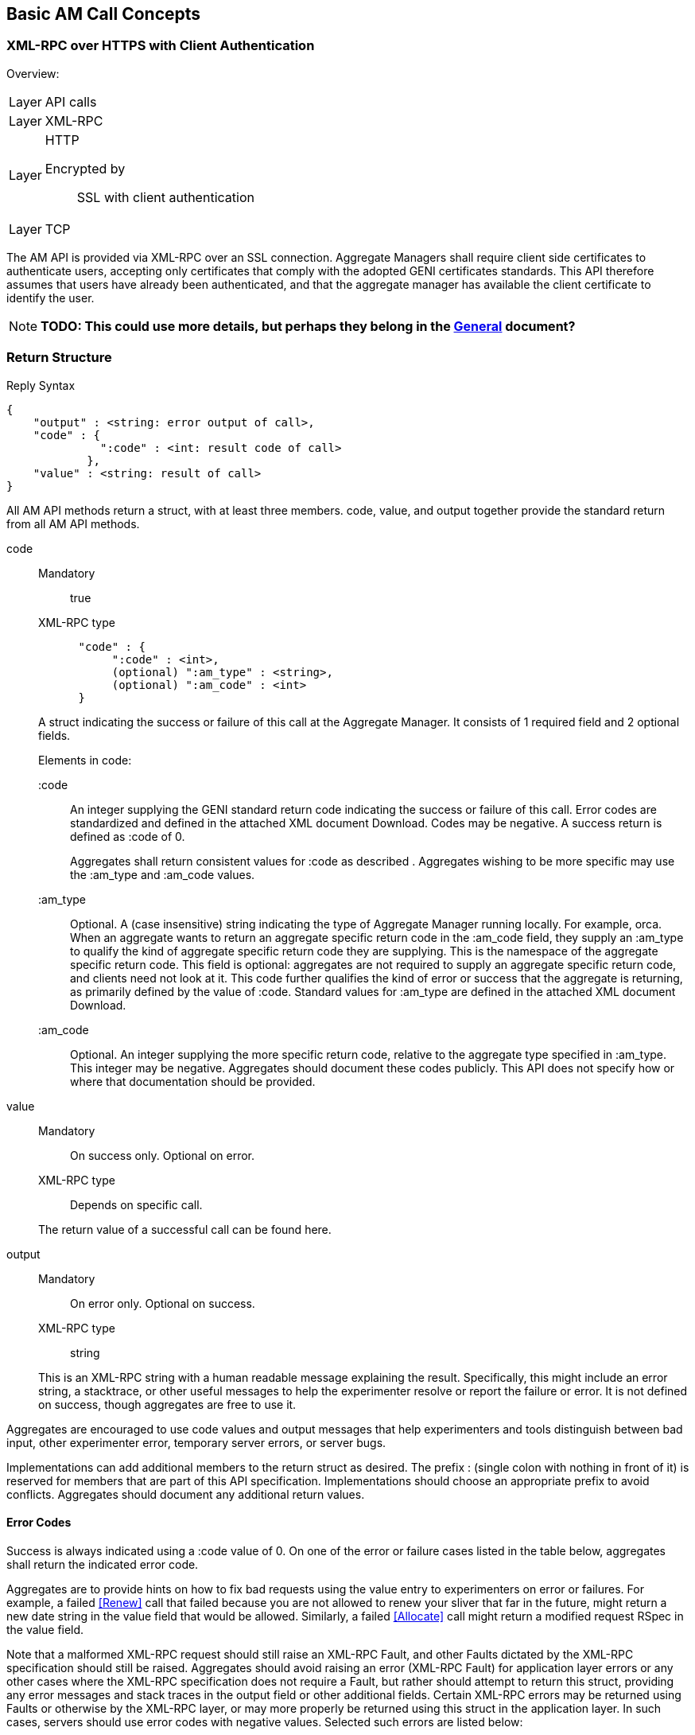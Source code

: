 == Basic AM Call Concepts

=== XML-RPC over HTTPS with Client Authentication

***********************************
Overview:
[horizontal]
Layer:: API calls
Layer:: XML-RPC
Layer:: HTTP
  Encrypted by;; SSL with client authentication
Layer:: TCP
***********************************

The AM API is provided via XML-RPC over an SSL connection.
Aggregate Managers shall require client side certificates to authenticate users, accepting only certificates that comply with the adopted GENI certificates standards. This API therefore assumes that users have already been authenticated, and that the aggregate manager has available the client certificate to identify the user. 

NOTE: *TODO: This could use more details, but perhaps they belong in the link:general.html[General] document?*

[[ReturnStructure]]
=== Return Structure

.Reply Syntax
[source]
------------------
{
    "output" : <string: error output of call>,
    "code" : {
              ":code" : <int: result code of call>
            },
    "value" : <string: result of call>
}
------------------

All AM API methods return a +struct+, with at least three members. +code+, +value+, and +output+ together provide the standard return from all AM API methods.

+code+::
+
--
***********************************
Mandatory:: true
XML-RPC type::
[source]
      "code" : {
           ":code" : <int>,
           (optional) ":am_type" : <string>,
           (optional) ":am_code" : <int>
      }
***********************************

A struct indicating the success or failure of this call at the Aggregate Manager. It consists of 1 required field and 2 optional fields.

Elements in code:

   +:code+;;
An integer supplying the GENI standard return code indicating the success or failure of this call. Error codes are standardized and defined in the attached XML document Download. Codes may be negative. A success return is defined as +:code+ of 0. 
+
Aggregates shall return consistent values for +:code+ as described [[ErrorCodes, in this section]]. Aggregates wishing to be more specific may use the +:am_type+ and +:am_code+ values.
   
   +:am_type+;;
Optional. A (case insensitive) string indicating the type of Aggregate Manager running locally. For example, orca. When an aggregate wants to return an aggregate specific return code in the +:am_code+ field, they supply an +:am_type+ to qualify the kind of aggregate specific return code they are supplying. This is the namespace of the aggregate specific return code. This field is optional: aggregates are not required to supply an aggregate specific return code, and clients need not look at it. This code further qualifies the kind of error or success that the aggregate is returning, as primarily defined by the value of +:code+. Standard values for +:am_type+ are defined in the attached XML document Download. 
   
   +:am_code+;;
Optional. An integer supplying the more specific return code, relative to the aggregate type specified in +:am_type+. This integer may be negative. Aggregates should document these codes publicly. This API does not specify how or where that documentation should be provided. 
--

+value+::
+
***********************************
Mandatory:: On success only. Optional on error.
XML-RPC type:: Depends on specific call.
***********************************
+
The return value of a successful call can be found here.

+output+::
+
--
***********************************
Mandatory:: On error only. Optional on success.
XML-RPC type:: +string+
***********************************

This is an XML-RPC string with a human readable message explaining the result. Specifically, this might include an error string, a stacktrace, or other useful messages to help the experimenter resolve or report the failure or error. It is not defined on success, though aggregates are free to use it. 
--

Aggregates are encouraged to use code values and output messages that help experimenters and tools distinguish between bad input, other experimenter error, temporary server errors, or server bugs.

Implementations can add additional members to the return struct as desired. The prefix +:+ (single colon with nothing in front of it) is reserved for members that are part of this API specification. Implementations should choose an appropriate prefix to avoid conflicts. Aggregates should document any additional return values.



[[ErrorCodes]]
==== Error Codes

Success is always indicated using a +:code+ value of 0.  On one of the error or failure cases listed in the table below, aggregates shall return the indicated error code.

/////////////////////////////////
GENI standard error codes are documented in the link:http://groups.geni.net/geni/attachment/wiki/GAPI_AM_API_V3/CommonConcepts/geni-error-codes.xml[attached XML document], and listed below.
|=======
| 0  |  SUCCESS      | "Success"
| 1  |  BADARGS      | "Bad Arguments: malformed arguments"
| 2  |  ERROR    | "Error (other)"
| 3  |  FORBIDDEN    | "Operation Forbidden: eg supplied credentials do not provide sufficient privileges (on given slice)"
| 4  |  BADVERSION   | "Bad Version (eg of RSpec)"
| 5  |  SERVERERROR      | "Server Error"
| 6  |  TOOBIG   | "Too Big (eg request RSpec)"
| 7  |  REFUSED      | "Operation Refused"
| 8  |  TIMEDOUT     | "Operation Timed Out"
| 9  |  DBERROR      | "Database Error"
| 10 |  RPCERROR     | "RPC Error"
| 11 |  UNAVAILABLE      | "Unavailable (eg server in lockdown)"
| 12 |  SEARCHFAILED     | "Search Failed (eg for slice)"
| 13 |  UNSUPPORTED      | "Operation Unsupported"
| 14 |  BUSY     | "Busy (resource, slice); try again later"
| 15 |  EXPIRED      | "Expired (eg slice)"
| 16 |  INPROGRESS   | "In Progress"
| 17 |  ALREADYEXISTS    | "Already Exists (eg the slice}"
| 24 |  VLAN_UNAVAILABLE     | "VLAN tag(s) requested not available (likely stitching failure)"
| 25 |  INSUFFICIENT_BANDWIDTH   | "Requested capacity for link(s) not available"
|=======
/////////////////////////////////

Aggregates are to provide hints on how to fix bad requests using the value entry to experimenters on error or failures. For example, a failed <<Renew>> call that failed because you are not allowed to renew your sliver that far in the future, might return a new date string in the value field that would be allowed. Similarly, a failed <<Allocate>> call might return a modified request RSpec in the value field.

Note that a malformed XML-RPC request should still raise an XML-RPC Fault, and other Faults dictated by the XML-RPC specification should still be raised. Aggregates should avoid raising an error (XML-RPC Fault) for application layer errors or any other cases where the XML-RPC specification does not require a Fault, but rather should attempt to return this struct, providing any error messages and stack traces in the output field or other additional fields. Certain XML-RPC errors may be returned using Faults or otherwise by the XML-RPC layer, or may more properly be returned using this struct in the application layer. In such cases, servers should use error codes with negative values. Selected such errors are listed below:

SERVERBUSY::
[horizontal]
   Error Nr;; -32001
   Calls;; all
   Meaning;; Server is (temporarily) too busy; try again later

Note also that servers may respond with other HTTP error codes, and clients must be prepared to deal with those situations. Specifically, a server that is busy might return HTTP code 503, or just refuse the connection. 

[NOTE]
=====================================================================
*TODO* 

- The differences between errors should be made as clear as possible.
- The layout below might need some work (a table isn't very nice either)
- Add some examples. These can be the same as examples later on in the document (but the corresponding example below will only include the date in the +value+ field).
- Also add an example in full "raw" xml, matching one of the other examples.
=====================================================================

Detailed description of each error.

SUCCESS::
[horizontal]
   Error Nr;; 0
   Calls;; all
   Meaning;; Not an error: the call was successful. A return can be found in the +value+ field. 
BADARGS:: 
[horizontal]
   Error Nr;; 1
   Calls;; all
   Meaning;; One of the required arguments is badly formed or missing
ERROR::  
[horizontal]
   Error Nr;; 2
   Calls;; all
   Meaning;; Internal error
FORBIDDEN::
[horizontal]
   Error Nr;; 3
   Calls;; all except <<GetVersion>>
   Related Argument;; credentials 
   Meaning;; Operation Forbidden: eg supplied credentials do not provide sufficient privileges (on given slice)
BADVERSION::
[horizontal]
   Error Nr;; 4
   Calls;; <<ListResources>>, <<Provision>>, <<Describe>> 
   Related Argument;; rspec_version
   Meaning;; Bad Version (eg of RSpec) 
SERVERERROR::  
[horizontal]
   Error Nr;; 5
   Calls;; all
   Meaning;; Server error
TOOBIG::
[horizontal]
   Error Nr;; 6
   Calls;; <<Allocate>> 
   Related Argument;; rspec
   Meaning;; Too Big (eg request RSpec)
REFUSED::
[horizontal]
   Error Nr;; 7
   Calls;; ?
   Meaning;; Operation Refused
TIMEDOUT::
[horizontal]
   Error Nr;; 8
   Calls;; ?
   Meaning;; Operation Timed Out
DBERROR::
[horizontal]
   Error Nr;; 9
   Calls;; ?
   Meaning;; Database Error
RPCERROR::
[horizontal]
   Error Nr;; 10
   Calls;; ?
   Meaning;; RPC Error
UNAVAILABLE::  
[horizontal]
   Error Nr;; 11
   Calls;; all
   Meaning;; Unavailable (eg server in lockdown)
SEARCHFAILED::
[horizontal]
   Error Nr;; 12
   Calls;; ?
   Related Argument;; urns 
   Meaning;; Search Failed (eg for slice)
UNSUPPORTED::
[horizontal]
   Error Nr;; 13
   Calls;; ?
   Related Argument;; urns 
   Meaning;; Operation Unsupported
BUSY::
[horizontal]
   Error Nr;; 14
   Calls;; ?
   Related Argument;; urns 
   Meaning;; Busy (resource, slice); try again later
EXPIRED::
[horizontal]
   Error Nr;; 15
   Calls;; ?
   Related Argument;; urns 
   Meaning;; Expired (eg slice)
INPROGRESS::
[horizontal]
   Error Nr;; 16
   Calls;; ?
   Meaning;; In Progress
ALREADYEXISTS::
[horizontal]
   Error Nr;; 17
   Calls;; ?
   Meaning;; Already Exists (eg the slice}
VLAN_UNAVAILABLE::
[horizontal]
   Error Nr;; 24
   Calls;; ?
   Meaning;; VLAN tag(s) requested not available (likely stitching failure)
INSUFFICIENT_BANDWIDTH::
[horizontal]
   Error Nr;; 25
   Calls;; ?
   Meaning;; Requested capacity for link(s) not available


[[OperationsOnIndividualSlivers]]
=== Operations on Individual Slivers


A Sliver is an aggregate defined grouping of resources within a slice at this aggregate, whose URN identifies the sliver, and can be used as an argument to methods such as <<Delete>> or <<Renew>>, and whose status can be independently reported in the return from <<Status>>. The AM defines 1 or more of these groupings to satisfy a given resource request for a slice. All reserved resources are directly contained by exactly 1 such sliver container, which is in precisely 1 slice.

One or more slivers are created by an aggregate when the experimenter tool calls <<Allocate>>. This API encourages aggregates to independently manage each sliver, allowing experimenters to selectively <<Delete>>, <<Renew>>, or <<Provision>> each sliver. As such, these methods take a list of sliver urns (or a slice urn), and return a struct reporting results for each sliver URN independently. However, slivers at an aggregate may have interdependencies, and an individual aggregate may not be able to independently manage each sliver, without also modifying other related slivers. This API defines a number of aggregate configuration options returned by <<GetVersion>>, and an option to many methods, allowing aggregates to advertise their behavior, and experimenters to request particular behavior.

+:single_allocation:+:: 
+
***********************************
Mandatory:: false
XML-RPC type:: +boolean+
Default:: false
***********************************
+
When true (not default), and performing one of (<<Describe>>, <<Allocate>>, <<Renew>>, <<Provision>>, <<Delete>>), such an AM requires you to include either the slice urn or the urn of all the slivers in the same state. If you attempt to run one of those operations on just some slivers in a given state, such an AM will return an error. 
+
For example, at an AM where +:single_allocation+ is true you must <<Provision>> all +:allocated+ slivers at once. If you supply a list of sliver URNs to <<Provision>> that is only 'some' of the +:allocated+ slivers for this slice at this AM, then the AM will return an error. Similarly, such an aggregate would return an error from <<Describe>> if you request a set of sliver URNs that is only some of the +:provisioned+ slivers.

+:allocate+:: 
+
***********************************
Mandatory:: false
XML-RPC type:: +string+ (case insensitive)
Default:: +:single+
Allowed values:: +:single+, +:disjoint+, +:many+
***********************************
+
A case insensitive string, one of fixed set of possible values. Default is +:single+. This option defines whether this AM allows adding slivers to slices at an AM (i.e. calling <<Allocate>> multiple times, without first deleting the allocated slivers). Possible values:
        +:single+;; Performing multiple Allocates without a delete is an error condition because the aggregate only supports a single sliver per slice or does not allow incrementally adding new slivers. This is the AM API v2 behavior.
        +:disjoint+;; Additional calls to <<Allocate>> must be disjoint from slivers allocated with previous calls (no references or dependencies on existing slivers). The topologies must be disjoint in that there can be no connection or other reference from one topology to the other.
        +:many+;; Multiple slivers can exist and be incrementally added, including those which connect or overlap in some way. New aggregates should strive for this capability. 

Many methods also take a the +:best_effort+ option (aggregates must support it, clients do not need to supply it):

+:best_effort+::
+
***********************************
[horizontal]
Name:: +:best_effort+
Calls:: <<Provision>>, <<PerformOperationalAction>>, <<Status>>, <<Renew>>, <<Delete>>
Supported by the server:: Mandatory
Included by client:: Optional 
XML-RPC type:: +boolean+
Default: +false+
***********************************
+
See also <<CommonOptionBestEffort, +:best_effort+ option>>
+
If false, the client is requesting that the aggregate either fully satisfy the request, moving all listed slivers to the desired state, or fully fail the request, leaving all slivers in their original state and returning an appropriate error code. If the aggregate cannot guarantee all or nothing success or failure given the included slivers and resource types, the aggregate shall fail the request, returning an appropriate error code (UNSUPPORTED). If this option is true, then some slivers may transition to the new state, and some not. Experimenters must examine the return closely to know the state of their slivers - such methods will return data about all requested slivers. Aggregates may optionally return +:error+ for each sliver for which the operation failed, to indicate further details. Note that <<Allocate>> is always all-or-nothing.

It is expected that many aggregates will implement one of the following combinations of options:

- Accept requests for +:best_effort+ = true, and advertise +:allocate+ = +:many,+ +:single_allocation+ = false (E.G. FOAM, PlanetLab).
- Operate as though all requests were +:best_effort+ = false, and advertise +:allocate+ = +:disjoint,+ +:single_allocation+ = true (E.G. ProtoGENI). 



=== Sliver Allocation States

NOTE: *TODO this section was copied from the AMv3 spec with only minor changes (mostly markup). This sections content might still be moved to better places.*

Many operations in this API create slivers or change the allocation status of slivers, and often return the current allocation status of each sliver.

Valid sliver allocation states are:

+:unallocated+:: (alternatively called 'null'). The sliver does not exist. This is the small black circle in typical state diagrams.
+:allocated+:: (alternatively called 'offered' or 'promised'). The sliver exists, defines particular resources, and is in a slice. The aggregate has not (if possible) done any time consuming or expensive work to instantiate the resources, provision them, or make it difficult to revert the slice to the state prior to allocating this sliver. This state is what the aggregate is offering the experimenter.
+:provisioned.+:: The aggregate has started instantiating resources, and otherwise making changes to resources and the slice to make the resources available to the experimenter. At this point, operational states are valid to specify further when the resources are available for experimenter use. 

.Sliver Allocation States and AM API Method Transitions
image::images/sliver-alloc-states3.jpg[Sliver Allocation States and AM API Method Transitions]

+:allocated+ represents resources that have been allocated to a slice without provisioning the resources. This represents a cheap and reversible resource allocation. When a sliver is created and moved into state 2 (+:allocated),+ the aggregate produces a manifest RSpec identifying which resources are included in the sliver. These resources are exclusively available to the containing sliver, but are not ready for use. In particular, allocating a sliver should be a cheap and quick operation, which the aggregate can readily undo without impacting the state of slivers which are fully provisioned. For some aggregates, transitioning to this state may be a no-op.

States 2 and 3 (+:allocated+ and +:provisioned)+ have aggregate and possibly resource specific timeouts. By convention the +:allocated+ state timeout is typically short, to keep most resources available. The +:provisioned+ state timeout is the sliver expiration. If the client does not transition the sliver from +:allocated+ to +:provisioned+ before the end of the +:allocated+ state timeout, the sliver reverts to +:unallocated.+ If the experimenter needs more time, the experimenter should be allowed to request a renewal of either timeout. Note that typically the sliver expiration time (timeout for state 3, +:provisioned)+ will be notably longer than the timeout for state 2, +:allocated.+

State 3, +:provisioned,+ is the state of the sliver allocation after the aggregate begins to instantiate the sliver. Note that fully provisioning a sliver may take noticeable time. This state also includes a timeout - the sliver expiration time (which is not necessarily related to the time it takes to provision a resource). <<Renew>> extends this timeout. For some aggregates and resource types, moving to this state from state 2 (+:allocated)+ may be a no-op.

If the transition from one state to another fails, the sliver shall remain in its original state.

Several AM API methods can be described in terms of transitions among allocation states.

- <<Allocate>> moves 1 or more slivers from +:unallocated+ (state 1) to +:allocated+ (state 2). This method can be described as creating an instance of the state machine for each sliver. If the aggregate cannot fully satisfy the request, the whole request fails. This is a change from the AM API V2 CreateSliver, which also provisioned the resources, and 'started' them. That is <<Allocate>> does one of the three things that CreateSliver did previously.
- <<Delete>> moves 1 or more slivers from either state 2 or 3 (+:allocated+ or +:provisioned),+ back to state 1 (+:unallocated).+ This is similar to the AM API AM API V2 DeleteSliver.
- <<Renew>>, when given allocated slivers, requests an extended timeout for slivers in state 2 (+:allocated).+
- <<Renew>> can also be used to request an extended timeout for slivers in state 3 (the +:provisioned+ state). That is, this method's semantics can be the same as RenewSliver from AM API v2.
- <<Provision>> moves 1 or more slivers from state 2 (+:allocated)+ to state 3 (+:provisioned).+ This is some of what AM API V2 CreateSliver did. Note however that this does not 'start' the resources, or otherwise change their operational state. This method only fully instantiates the resources in the slice. This may be a no-op for some aggregates or resources. 

When <<Provision>> fails for only some slivers, and +:best_effort+ option was supplied, the aggregate will return the status of each requested sliver individually. The +:allocation_state+ for slivers that failed will remain +:allocated.+ This typically suggests that the experimenter may retry the call. For some aggregates or resource types, the sliver may be 'dead', and <<Provision>> may never succeed. Experimenters should check +:error+ for more information.

These states apply to each sliver individually. Logically, the state transition methods then take a single sliver URN. For convenience, these methods accept a list of sliver URNs, or a slice URN as a simple alias for all slivers in this slice at this aggregate.

[[SliverOperationalStates]]
=== Sliver Operational States

NOTE: *TODO this section was copied from the AMv3 spec with only minor changes (mostly markup). This sections content might still be moved to better places.*

Slivers, once fully allocated, are said to be in a particular operational state. States may indicate that a sliver is configuring, running, ready, turning, etc. These states are used by tools to know what sliver-internal actions are relevant, and what aggregate-defined operational actions may be valid.

The AM API defines a few operational states with particular semantics. AMs are not required to support the API defined states for all resources, but if the aggregate uses the API defined states, then the aggregate must follow the given semantics. AMs are however STRONGLY encouraged to support them, to provide maximum interoperability. There is one state that AMs are required to support, +:pending_allocation,+ for a sliver which has not been fully allocated and provisioned (other operational states are not yet valid). Operational states are generally only valid for slivers which have been provisioned (+:provisioned+ allocation state).

AMs may have their own operational states/state-machine internally. AMs are however required to advertise such states and actions that experimenters may see or use, by using an advertisement RSpec extension (if an AM does not advertise operational states, then tools can not know whether any actions are available). Operational states which the experimenter never sees, need not be advertised. Operational states and actions are generally by resource type. The standard RSpec extension attaches such definitions to the sliver_type element of RSpecs.

The standard advertisement RSpec extension for advertising operational states and actions can be found here, with an example with comments  here (it is version-controlled in the standard GENI RSpecs git repository as well).

States should be defined in terms of

- whether the resource is accessible to the experimenter (on either the data or control planes),
- whether an experimenter action is required to change from this state, and if so,
- what action or actions are useful. If the resource will change states without explicit experimenter action, what is the expected next state on success. 

Note that states represent the AM's view of the operational condition of the resource. Each state represents what the AM has done or learned about the resource, but experimenter actions may cause failures that the AM does not know about. For example, the AM may advertise a state of +:ready+ for a machine when the experimenter has manually rebooted the machine.

There is no generic busy state. Instead, AMs are encouraged to define separate similar transition states for each separate transition path, allowing experimenters to distinguish the start and end states for this transition.

<<Shutdown>> is not an operational state for a sliver. The <<Shutdown>>() API method applies to an entire slice.

States are generally of one of two forms:

- 'wait' states: The AM will change the sliver, causing its operational state to change, without experimenter action.
- 'final' states: The sliver will remain in this state, until and unless the experimenter invokes an operational action on the sliver. 

Some AMs may allow actions during 'wait' states, (e.g. 'Cancel').

Operational actions immediately change the sliver operational state (if any change will occur). Long running actions therefore require a 'wait' state, while the action is completing.

GENI defined operational states (both required and optional for aggregates):

- +:pending_allocation+: Required for aggregates to support. A wait state. The sliver is still being allocated and provisioned, and other operational states are not yet valid. <<PerformOperationalAction>> may not yet be called on this sliver. For example, the sliver is in allocation state +:provisioned,+ but has not been fully provisioned (e.g., the VM has not been fully imaged). Once the sliver has been fully allocated, the AM will transition the sliver to some other valid operational state, as specified by the advertised operational state machine. This state is generally not part of the AM's advertised state machine, as it represents 'operational states not valid yet'. Common next states (and first states of operational state machines) are +:notready,+ +:ready,+ and +:failed.+
- +:notready+: A final state. The resource is not usable / accessible by the experimenter, and requires explicit experimenter action before it is usable/accessible by the experimenter. For some resources, +:start+ will move the resource out of this state and towards +:ready.+
- +:configuring+: A wait state. The resource is in process of changing to +:ready,+ and on success will do so without additional experimenter action. For example, the resource may be powering on.
- +:stopping+: A wait state. The resource is in process of changing to +:notready,+ and on success will do so without additional experimenter action. For example, the resource may be powering off.
- +:ready+: A final state. The resource is usable/accessible by the experimenter, and ready for slice operations.
- +:ready_busy+: A wait state. The resource is performing some operational action, but remains accessible/usable by the experimenter. Upon completion of the action, the resource will return to +:ready.+
- +:failed+: A final state. Some operational action failed, rendering the resource unusable. An administrator action, undefined by this API, may be required to return the resource to another operational state. 

[[SliverOperationalActions]]
=== Sliver Operational Actions

NOTE: *TODO this section was copied from the AMv3 spec with only minor changes (mostly markup). This sections content might still be moved to better places.*

Operational actions are commands that the aggregate exposes, allowing an experimenter tool to modify or act on a sliver from outside of the sliver (i.e. without logging in to a machine), without modifying the sliver reservation. Actions may cause changes to sliver operational state.

The API defines a few operational actions: these need not be supported. AMs are encouraged to support these if possible, but only if they can be supported following the defined semantics.

AMs may have their own operational states/state-machine internally. AMs are however required to advertise such states and actions that experimenters may see or use, by using an advertisement RSpec extension (if an AM does not advertise operational states, then tools can not know whether any actions are available). Operational states which the experimenter never sees, need not be advertised. Operational states and actions are generally by resource type. The standard RSpec extension attaches such definitions to the sliver_type element of RSpecs.

The standard advertisement RSpec extension for advertising operational states and actions can be found here, with an example with comments  here.

Tools must use the operational states and actions advertisement to determine what operational actions to offer to experimenters, and what actions to perform for the experimenter. Tools may choose to offer actions which the tool itself does not understand, relying on the experimenter to understand the meaning of the new action.

Any operational action may fail. When this happens, the API method should return an error code. The sliver may remain in the original state. In some cases, the sliver may transition to the +:failed+ state.

Operational actions immediately change the sliver operational state (if any change will occur). Long running actions therefore require a 'wait' state, while the action is completing.

GENI defined operational actions:

- +:start+: This action results in the sliver becoming +:ready+ eventually. The operation may fail (move to +:failed),+ or move through some number of transition states. For example, booting a VM.
- +:restart+: This action results in the sliver becoming +:ready+ eventually. The operation may fail (move to +:failed),+ or move through some number of transition states. During this operation, the resource may or may not remain accessible. Dynamic state associated with this resource may be lost by performing this operation. For example, re-booting a VM.
- +:stop+: This action results in the sliver becoming +:notready+ eventually. The operation may fail (move to +:failed),+ or move through some number of transition states. For example, powering down a VM. 


=== Documenting Aggregate Additions

NOTE: *TODO this section was copied from the AMv3 spec with only minor changes (mostly markup). This sections content might still be moved to better places.*

Aggregates are free to add additional return values or input options to support aggregate or resource specific functionality, or to innovate within the bounds of the AM API. This includes adding new methods that use the same transport, interface, certificates, and credentials. Aggregates are encouraged to document any such new return values which they return or options arguments, to bootstrap coordination with clients, and provide documentation for human experimenters. One way to provide partial documentation, is to implement  XML-RPC introspection. Through the use of method help, aggregates can provide human readable text describing return values. Alternatively or additionally, aggregates may document return values as part of their return from <<GetVersion>>. This API does not specify the format for advertising those extra return values in <<GetVersion>>.




== Data Types

This section explains how specific data types are sent using XML-RPC.
The following primitive types are always sent using the matching XML-RPC data type:

- +string+
- +boolean+
- +int+
- +double+

The +array+ and +struct+ types are used to create complex data types.

Note that the following XML-RPC types are NOT used: +base64+ and +dateTime.iso8601+.
The +nil+ type is also not used (this is an XML-RPC extension).

=== Compressed data

***********************************
[horizontal]
XML-RPC type::  +string+
String content type:: Base64 encoded date compressed with RFC 1950 
***********************************

NOTE: _Wim Van de Meerssche:_ The +compressed+ option of <<ListResources>> makes 
<<ListResources>> returns the rspec as a +string+ containing base64 encoded
binary data. The binary data is the compressed rspec. This is a bit strange,
because XML-RPC has a +<base64>+ type, which could be used instead of a +string+.
This is implemented this way on aggregates. The reason for this might be that
is is not implemented correctly in some XML-RPC libraries? Does anyone have
more info? In any case, *this should be documented clearly, including an
example (in actual XML)*.

=== URN

***********************************
[horizontal]
XML-RPC type::  +string+
String content type:: URN
***********************************

An URN is sent as an XML-RPC +string+. See also the link:general.html[General] document about indentifiers. 

=== Datetime data type

***********************************
[horizontal]
XML-RPC type:: +string+
String content type:: RFC 3339 date
***********************************

NOTE: dates are NOT sent using the XML-RPC date type!

NOTE: _Wim Van de Meerssche:_  Dates are encoded with RFC3339 and send as XML-RPC +string+ type.
However, XML-RPC has a +dateTime.iso8601+ type. Why? Has this to do with library support?
Again *this should be very clearly documented, with examples*. 

All datetime arguments and returns in this API shall be strings that conform to RFC 3339. This represents a subset of the valid date/time strings permissible by the standard XML-RPC date/time data type,  +dateTime.iso8601+.

Full date and time with explicit timezone: offset from UTC or in UTC, e.g.: +1985-04-12T23:20:50.52Z+ or +1996-12-19T16:39:57-08:00+ 

In the specification of this API, this is described as +dateTime.rfc3339+.

=== RSpec data type

***********************************
[horizontal]
XML-RPC type:: +string+
String content type:: RSpec 
***********************************

An RSpec is sent as an XML-RPC +string+. 

See the link:rspec.html[Rspec Document] for details on RSpecs.

NOTE: *TODO this section was copied from the AMv3 spec with only minor changes (mostly markup). This sections content might still be moved to better places.*

Throughout this API, multiple arguments and returns are labeled as an RSpec. These fields shall be understood as XML documents following one of the schemas advertised in the return from <<GetVersion>>. All such RSpecs must pass an XML schema validator, must list all used schemas and namespaces within the document, using schemas that are publicly available. The <<GetVersion>> return advertises schemas for advertisement and request RSpecs; the schemas for manifest RSpecs are assumed to be available at the same base URL, but using a corresponding manifest schema.

A fully GENI AM API compliant aggregate will always support the GENI standard schemas for RSpecs, available at http://www.geni.net/resources/rspec. As of 4/2012, the current GENI RSpec version is 3 (type is geni, case insensitive). Aggregates are free to use an alternate format internally, but must accept and produce compliant RSpecs on demand.

More information on GENI RSpecs is available link:http://www.protogeni.net/trac/protogeni/wiki/RSpec[on the ProtoGENI wiki].

The Aggregate Manager (AM) API requires this contract: Aggregates advertise the type and version of RSpec formats that they support. If available, they specify the schema, namespace and extensions combination which is the authoritative definition of that format. Clients of the API should understand that combination in order to know how to understand the resources available at that aggregate.

If an aggregate advertises a particular type/version (optionally defined with a combination of schema, namespace and extensions) in the +:ad_rspec_versions+ attribute of <<GetVersion>>, then it promises to send a correct Advertisement RSpec in response to a <<ListResources>> call which supplies a +:rspec_version+ option containing that type/version. (+:rspec_version+ is a struct with 2 members, type and version. type and version are case-insensitive strings, matching those in +:ad_rspec_versions).+

If an Aggregate advertises a particular type/version (optionally defined with a combination of schema, namespace and extensions) in the +:request_rspec_versions+ attribute of <<GetVersion>> then it promises to correctly honor an <<Allocate>> call containing a request RSpec in the given format, and then to return a Manifest RSpec in the corresponding format (i.e. a GENI format request is answered with a GENI format manifest). The aggregate also promises to send a correctly formatted Manifest RSpec in response to a <<Describe>> or <<Provision>> call which supplies a valid slice URN or list of sliver URNs and an +:rspec_version+ option containing that supported type/version.

In this API, such RSpec fields are labeled as type +geni.rspec+. 


== Common Call Arguments, Options and Return values

This section lists the arguments, options and return values, that are common to more than 1 API call. These are also explicitly mentioned in the description of these calls, but the description refers to this section.

[[OptionsArgument]]
=== Common Argument: Options Argument

////////////////////////////////////
refer to this using:   A struct containing optional arguments, indexed by name. See <<OptionsArgument,General Options Argument Section>>.
////////////////////////////////////

***********************************
[horizontal]
Calls:: all
Supported by the server:: Mandatory
Included by client:: Optional (except for <<GetVersion>>)
XML-RPC type:: +struct+
***********************************

An XML-RPC +struct+. This is the last argument of all calls in this API. For <<GetVersion>> only, this argument is optional and thus may be omitted. In all other calls, it is required, but may be empty.

The struct contains +string+ keys, mapped onto values. The type of these values depends on the specific option.

All direct arguments to calls are mandatory, and the +options+ argument allows for optional arguments to be added. +options+ may always be left empty by clients.

Unless otherwise specified, all arguments and returns of type struct may include aggregate or resource-specific entries. As arguments, such options must be optional for the client to supply, with the aggregate providing a reasonable default. 

This API specifies some options that should be supported by each AM. These are prefixed with +:+. AM's may also support additional options, if they follow these rules:

* They should document these options
* They should choose an appropriate prefix. There is a colon between the prefix and the option name. example: +fed4fire:somecustumoption+  +geni:anothercustomoption+
* Clients are never required to provide such options. The AM will document the default value they assume for each new option.

[[CommonArgumentCredentials]]
=== Common argument: Credential Array Argument

//////////////////
refer to this using:   The standard authorization argument. See <<CommonArgumentCredentials, the Credentials section>>.
//////////////////

***********************************
[horizontal]
Calls:: all except <<GetVersion>>
Supported by the server:: Mandatory
Included by client:: Mandatory
XML-RPC type::  
[source]
   [
      {
        ":type" : <string: type name (case insensitive)>,
        ":version" : <string: type version (case insensitive)>,
        ":value" : <string: the credential itself>
      },
      ...
   ]
***********************************

See link:general.html[General Concepts] and link:credential-sfa.html[SFA Credentials] and link:credential-abac.html[ABAC Credentials] for more information on credentials. 

Many methods take an array of credentials to authorize the caller to perform the given operation with the given arguments. 
This array argument is actually an array of structures specifying the credential type and version, as well as the actual string credential.

For methods that take a slice URN or list of sliver URNs, when using SFA style credentials, this icredentials list must include a valid slice credential, granting rights to the caller of the method over the given slice.

Each credential (in +:value+) is defined as a signed document. A given list of credentials may contain credentials in multiple formats. The list may be empty. A given authorization policy at an AM may require 0, 1, or many credentials. Aggregates are required to allow credentials which are not used by local authorization policy or engines, using only credentials locally relevant.

* An AM must pick credentials out of the list that it understands and be robust to receiving credentials it does not understand.
* Aggregates can identify and use valid slice and user credentials by matching against the schema defined in link:http://groups.geni.net/geni/wiki/GeniApiCredentials[GeniApiCredentials].
* AMs are required to continue to accept current-format credentials as specified in link:[GeniApiCredentials].
** In particular, a single standard slice credential remains sufficient for most authorization policies. 
* Other credential formats acceptable by some aggregates might include  link:http://abac.deterlab.net/[ABAC] x509 Attribute certificates as defined ilink:http://groups.geni.net/geni/wiki/TIEDABACCredential[here], for example.
* AMs may get other authorization material from other sources: EG a future Credential Store service. 

At least one subset of the credentials (e.g. a single SFA style slice credential) must authorize operations for the slice specified in slice_urn if that is an argument, or for the slice that contains the named slivers, if sliver urns are an argument, or a valid set of administrative credentials with sufficient privileges. When sliver_urns are supplied, all such slivers must belong to the same slice, over which the given credential set provides access. Methods that do not take a slice urn or sliver urns, but do take credentials, are interpreted to require credentials that authorize the user generally. For example, an SFA style user credential must be supplied. Credentials must be valid (signed by a valid GENI certificate authority either directly or by chain, not expired, and grant privileges to the client identified by the SSL client certificate). Each method requires specific privileges, which must be granted by the provided credentials. Note that the semantics of this argument is not clear: most implementations require a single credential to provide all needed privileges. Alternative interpretations might, for example, accumulate privileges from each valid credential to determine overall caller permissions. For details on GENI AM API format credentials, see link:http://groups.geni.net/geni/wiki/GeniApiCredentials[the GENI wiki].

The <<GetVersion>> reply advertises which credentials types are supported, using +:credential_type+. See <<GetVersionReturnValue, GetVersion Return Value>> for details.

[[CommonOptionBestEffort]]
=== Common option: +:best_effort+

/////////////////////////////////////
refer to this using:   See <<CommonOptionBestEffort, +:best_effort+ option>> for details.
/////////////////////////////////////

***********************************
[horizontal]
Name:: +:best_effort+
Calls:: <<Provision>>, <<PerformOperationalAction>>, <<Status>>, <<Renew>>, <<Delete>>
Supported by the server:: Mandatory
Included by client:: Optional 
XML-RPC type:: +boolean+
Default: +false+
***********************************

NOTE: *TODO: Does <<Status>> support this option?*
See also <<OperationsOnIndividualSlivers, Operations on Individual Slivers>>

Clients may omit this option, but aggregates must honor the option if possible. This option modifies the way that the operation applies to all named slivers. By default (+:best_effort+=false), the operation must apply equally to all slivers, either succeeding or failing for all (returning an appropriate error code). When true, the aggregate may succeed the operation for some slivers, while failing the operation for other slivers (returning a code of SUCCESS but then explaining the per-sliver error in the appropriate +:error+ field for that sliver). This option applies to <<Provision>>, <<Renew>>, <<Delete>>, and <<PerformOperationalAction>>. Each of these methods returns a set of statuses for each requested sliver, allowing the AM to report individual results per sliver. This option does not apply to <<Allocate>> or <<Describe>>, which is always all or nothing.

[[CommonArgumentUrns]]
=== Common argument: +array of urns+

/////////////////////////////////////
refer to this using:   See the <<CommonArgumentUrns, +urns+ argument>> for details.
/////////////////////////////////////

***********************************
[horizontal]
Name:: +urns+
Calls:: <<Provision>>, <<PerformOperationalAction>>, <<Status>>, <<Describe>>, <<Renew>>, <<Delete>>
Supported by the server:: Mandatory
Included by client:: Mandatory
XML-RPC type:: +array of string+
***********************************

Several methods take some URNs to identify what to operate on. These methods are defined as accepting a list of arbitrary strings called URNs, which follow the GENI identifier rules. This API defines two kinds of URNs that may be supplied here, slice URNs and sliver URNs (see the GENI identifiers page). Some aggregates may understand other URNs, but these are not defined or required here. Aggregates that accept only URNs defined by this API will return an error when given URNs not in one of those forms. This API requires that aggregates accept either a single slice URN, or 1 or more sliver URNs that all belong to the same slice. Aggregates are not required to accept both a slice URN and sliver URNs, 2 or more slice URNs, or a set of sliver URNs that crosses multiple slices. Some aggregates may choose to accept other such combinations of URNs. Aggregates that accept only arguments defined by this API will return an error when given more than 1 slice URN, a combination of both slice and sliver URNs, or a set of sliver URNs that belong to more than 1 slice.

If the urns[] list includes a set of sliver URNs, then the AM shall apply the method to all listed slivers. If the operation fails on one or more of the slivers for any reason, then the whole method fails with an appropriate error code, unless +:best_effort+ is true and supported. 

[[CommonOptionEndTime]]
=== Common Argument/Option: +:end_time+

/////////////////////////////////////
refer to this using:   See the <<CommonOptionEndTime, +:end_time+ option>> for details.
/////////////////////////////////////

***********************************
[horizontal]
Name:: +:end_time+
Calls:: <<Allocate>>, <<Provision>>, <<Renew>>
Supported by the server:: Mandatory
Included by client:: Optional for <<Allocate>>, <<Provision>> but required for <<Renew>>
XML-RPC type:: +string+
String content type::  RFC 3339 date
***********************************

This  +expiration_time+ argument of <<Renew>> call and the +:end_time+ option of <<Allocate>> and <<Provision>>, are similar, thay both specify the requested expiration time of the sliver. However, it is an an argument for <<Renew>>, and thus it is mandatory to include by clients. 

The +:end_time+ argument/option requests an expiration of the specified slivers. It is in dateTime.!rfc3339 format (defined above). 

When an explicit argument (<<Renew>>), it is required, and aggregates must honor the request to the extent local policy permits. They must return an error if they cannot honor this argument.

When +:end_time+ is an option in the options struct (<<Provision>> and <<Allocate>>), clients may omit the option, and AMs may choose not to or be unable to honor this option, but may still succeed the overall request. If +:end_time+ is supplied, the experimenter is requesting a particular sliver reservation expiration date. Local policy may however dictate the expiration date. The AM therefore may ignore this argument; the call should still succeed, even if the date argument cannot be satisfied. 

==== Note on Expiration times

NOTE: *TODO this section was copied from the AMv3 spec with only minor changes (mostly markup). This sections content might still be moved to better places.*

Slivers have expiration times. Expiration times are set by local aggregate policy. In no case however should an aggregate set a sliver expiration to later than the expiration of the presented credentials which granted the caller authorization to invoke the method. I.E. sliver expiration is less than or equal to the expiration of the presented geni_sfa slice credential.

Additionally, slivers have different durations depending on the sliver allocation state. Generally:

- +:allocated+ sliver expiration times are short (minutes)
- +:provisioned+ sliver expiration times are longer (days) 

When a sliver expires, the aggregate deletes the sliver automatically. This includes stopping resources and freeing the reservation.

[[CommonArgumentRspecVersion]]
==== Common Argument: +rspec_version+

/////////////////////////////////////
refer to this using:   See the <<CommonArgumentRspecVersion, +rspec_version+ argument>> for details.
/////////////////////////////////////

***********************************
[horizontal]
Name:: +rspec_version+
Calls:: <<ListResources>>, <<Provision>>, <<Describe>> 
Supported by the server:: Mandatory
Included by client:: Mandatory
XML-RPC type:: 
[source]
  {
      "type" : <string: (case insensitive)>,
      "version" : <string: (case insensitive)>
  }
***********************************

An XML-RPC struct indicating the type and version of Advertisement (<<ListResources>>) or Manifest (<<Provision>> and <<Describe>>) RSpec this call will return. The struct contains 2 members, +type+ and +version+. +type+ and +version+ are case-insensitive strings, matching those in +:ad_rspec_versions+ as returned by <<GetVersion>> at this aggregate. Aggregates should return a :code of 4 (BADVERSION) if the requested RSpec version is not one advertised as supported in <<GetVersion>>. 
All aggregate managers are required to honor this option. 

For more details on RSpecs and RSpec versions, see the link:rspec.html[Rspec Document].


[[CommonReturnSliverInfoList]]
=== Common Return: Sliver info list
/////////////////////////////////////
refer to this using:   See the <<CommonReturnSliverInfoList, sliver info list return>> for details.
/////////////////////////////////////

NOTE: *TODO: this is a very common return. Each call has only minor differences. It should be described in general instead of at each call. This section needs a more detailed description.*

.Example
[source]
------------------
  ":slivers": 
  [
    {
     ":sliver_urn": <string>,
     ":allocation_status": <string>,
     ":operational_status": <string>,
     ":expires": <string: dateTime.rfc3339 when the sliver expires from its current state>,
     (optional) ":error": <string: explaining any failure to Provision this sliver. The field may be omitted entirely but may not be null/None>
     (optional) ":resource_status" : <string: resource-specific status in more detail than operational_status>,
    },
    ...
  ],
------------------

==== +:error+

NOTE: *TODO this section was copied from the AMv3 spec with only minor changes (mostly markup). This sections content might still be moved to better places.*

A free form string (not null or None), optionally returned per sliver from several method returns (<<Describe>>, <<Provision>>, <<Renew>>, <<Status>>, <<PerformOperationalAction>>, <<Delete>>). The aggregate manager should set this to a string that could be presented to a researcher to give more detailed information about the state of the sliver if this operation fails for a given sliver. This option is used in particular where an aggregate may successfully perform the operation for some slivers, but not others. See the +:best_effort+ option above. In particular, it is not returned from <<Allocate>>, which is always all-or-nothing. Note that this field may be omitted entirely from the return in most cases, but is required in the return from <<Status>>, though it may be empty. The field if present must be a valid string, not null/None.

